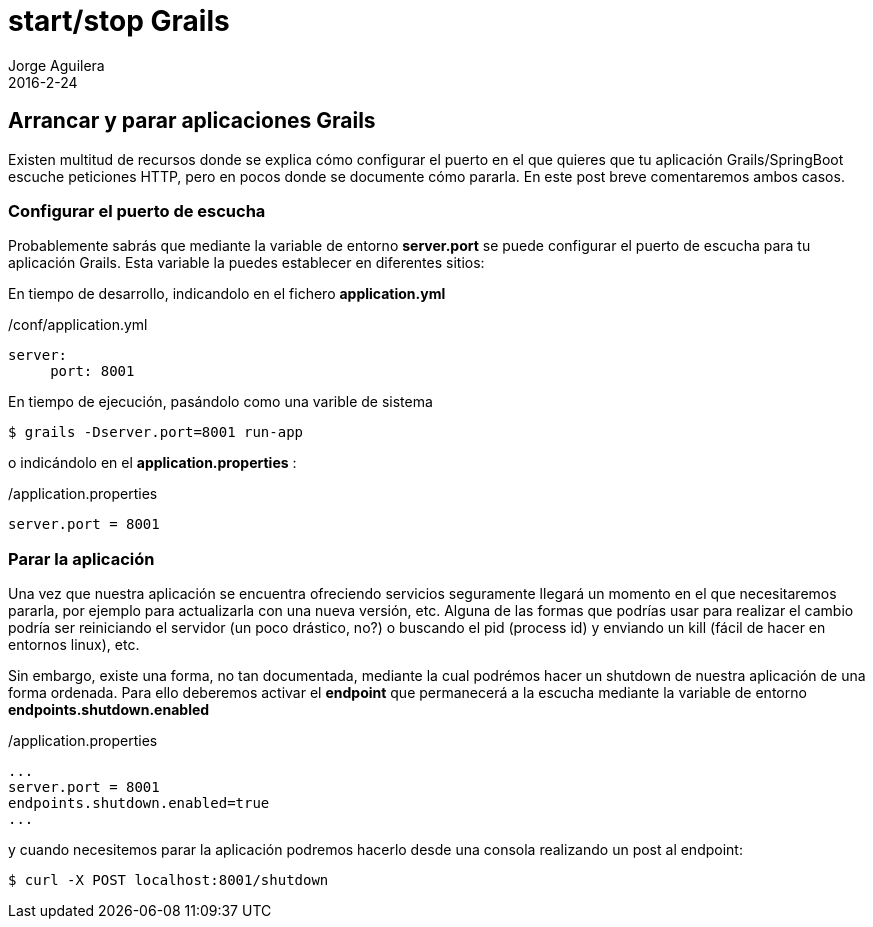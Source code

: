 = start/stop Grails
Jorge Aguilera
2016-2-24
:jbake-type: post
:jbake-status: published
:jbake-tags: blog, grails, microservices
:idprefix:

== Arrancar y parar aplicaciones Grails

Existen multitud de recursos donde se explica cómo configurar el puerto en el que quieres que tu
aplicación Grails/SpringBoot escuche peticiones HTTP, pero en pocos donde se documente cómo pararla.
En este post breve comentaremos ambos casos.


=== Configurar el puerto de escucha

Probablemente sabrás que mediante la variable de entorno *server.port* se puede configurar el puerto de escucha para tu
aplicación Grails. Esta variable la puedes establecer en diferentes sitios:

En tiempo de desarrollo, indicandolo en el fichero *application.yml*

[source.properties]
./conf/application.yml
----
server:
     port: 8001
----

En tiempo de ejecución, pasándolo como una varible de sistema

[source.console]
----
$ grails -Dserver.port=8001 run-app
----

o indicándolo en el *application.properties* :

[source.properties]
./application.properties
----
server.port = 8001
----

=== Parar la aplicación

Una vez que nuestra aplicación se encuentra ofreciendo servicios seguramente llegará un momento en el que necesitaremos
pararla, por ejemplo para actualizarla con una nueva versión, etc. Alguna de las formas que podrías usar para realizar
el cambio podría ser reiniciando el servidor (un poco drástico, no?) o buscando el pid (process id) y enviando un kill
(fácil de hacer en entornos linux), etc.

Sin embargo, existe una forma, no tan documentada, mediante la cual podrémos hacer un shutdown de nuestra aplicación
de una forma ordenada. Para ello deberemos activar el *endpoint* que permanecerá a la escucha mediante la variable
de entorno *endpoints.shutdown.enabled*

[source.properties]
./application.properties
----
...
server.port = 8001
endpoints.shutdown.enabled=true
...
----

y cuando necesitemos parar la aplicación podremos hacerlo desde una consola realizando un post al endpoint:

[source.console]
----
$ curl -X POST localhost:8001/shutdown
----
